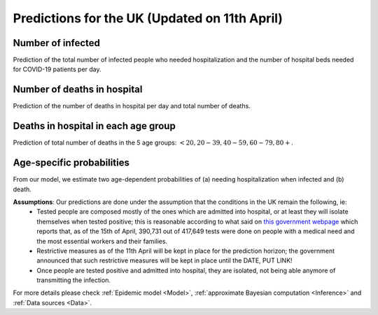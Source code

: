 .. _Prediction:

Predictions for the UK (Updated on 11th April)
================================================



Number of infected
~~~~~~~~~~~~~~~~~~~~~~~~~~~~~~~~
Prediction of the total number of infected people who needed hospitalization and the number of hospital beds needed for COVID-19 patients per day. 

.. content-tabs::

    .. tab-container:: tab1
        :title: Infected & Hospitalized

        .. image:: img/cumulative_confirmed.png
        True data matches the median prediction very well.

    .. tab-container:: tab2
        :title: Hospital beds needed per day

        .. image:: img/cumulative_confirmed.png
        True data matches the median prediction very well.

Number of deaths in hospital
~~~~~~~~~~~~~~~~~~~~~~~~~~~~~~~~~~~~~~
Prediction of the number of deaths in hospital per day and total number of deaths.

.. content-tabs::

    .. tab-container:: tab1
        :title: Deaths per day 

        .. image:: img/total_deaths_per_day.png

        DPD_image (Add image and a line about, true number, projected number and uncertainty)

    .. tab-container:: tab2
        :title: Total deaths

        .. image:: img/total_deaths.png

        TD_image (Add image and a line about, true number, projected number and uncertainty)


Deaths in hospital in each age group
~~~~~~~~~~~~~~~~~~~~~~~~~~~~~~~~~~~~~~~~~~~~~~~~~~~
Prediction of total number of deaths in the 5 age groups: :math:`<20, 20-39, 40-59, 60-79, 80+`.

.. content-tabs::

    .. tab-container:: tab1
        :title:  <20
        
        .. image:: img/total_deaths_per_day.png

    .. tab-container:: tab2
        :title:  20-39
        
        .. image:: img/total_deaths_per_day.png


    .. tab-container:: tab3
        :title:  40-59
        
        .. image:: img/total_deaths_per_day.png


    .. tab-container:: tab4
        :title:  60-79
        
        .. image:: img/total_deaths_per_day.png


    .. tab-container:: tab5
        :title:  80+
        
        .. image:: img/total_deaths_per_day.png
        

Age-specific probabilities
~~~~~~~~~~~~~~~~~~~~~~~~~~~~~~~~~~~~~~~~~~~~~~~~~~~~~~
From our model, we estimate two age-dependent probabilities of (a) needing hospitalization when infected and (b) death.

.. content-tabs::

    .. tab-container:: tab1
        :title: Need of hospitalization 

        .. image:: img/prob_hospitalisation.png
        DPD_image (Add image and a line about, true number, projected number and uncertainty)

    .. tab-container:: tab2
        :title: Death

        .. image:: img/prob_deceasing.png

        TD_image (Add image and a line about, true number, projected number and uncertainty)

.. Evolution of :math:`R_0` during the pandemic
    ~~~~~~~~~~~~~~~~~~~~~~~~~~~~~~~~~~~~~~~~~~~~~~~~~~~~~~~~~~~~~~~~~~~~
    From our estimate of the parameters, we can estimate :math:`R_0`, ie the basic reproduction number, for this pandemic.


**Assumptions**: Our predictions are done under the assumption that the conditions in the UK remain the following, ie:
 - Tested people are composed mostly of the ones which are admitted into hospital, or at least they will isolate themselves when tested positive; this is reasonable according to what said on `this government webpage <https://www.gov.uk/guidance/coronavirus-covid-19-information-for-the-public>`_ which reports that, as of the 15th of April, 390,731 out of 417,649 tests were done on people with a medical need and the most essential workers and their families.
 - Restrictive measures as of the 11th April will be kept in place for the prediction horizon; the government announced that such restrictive measures will be kept in place until the DATE, PUT LINK!
 - Once people are tested positive and admitted into hospital, they are isolated, not being able anymore of transmitting the infection.

For more details please check :ref:`Epidemic model <Model>`, :ref:`approximate Bayesian computation <Inference>` and :ref:`Data sources <Data>`.